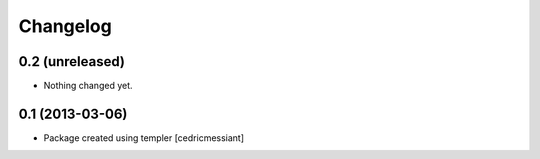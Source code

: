 Changelog
=========

0.2 (unreleased)
----------------

- Nothing changed yet.


0.1 (2013-03-06)
----------------

- Package created using templer
  [cedricmessiant]
